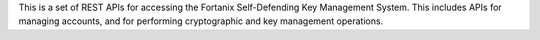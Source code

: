 This is a set of REST APIs for accessing the Fortanix Self-Defending Key Management System. This includes APIs for managing accounts, and for performing cryptographic and key management operations.


